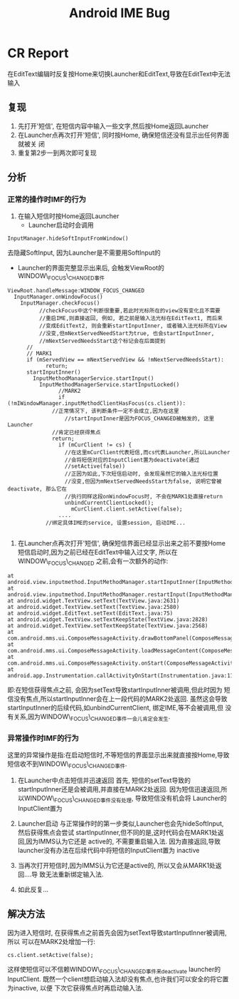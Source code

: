 #+TITLE: Android IME Bug
* CR Report
   在EditText编辑时反复按Home来切换Launcher和EditText,导致在EditText中无法输入 
** 复现
   1. 先打开'短信', 在短信内容中输入一些文字,然后按Home返回Launcher
   2. 在Launcher点再次打开'短信', 同时按Home, 确保短信还没有显示出任何界面就被关
      闭
   3. 重复第2步一到两次即可复现

** 分析
*** 正常的操作时IMF的行为
    1. 在输入短信时按Home返回Launcher
       - Launcher启动时会调用
#+BEGIN_EXAMPLE
	 InputManager.hideSoftInputFromWindow()
#+END_EXAMPLE
	 去隐藏SoftInput, 因为Launcher是不需要用SoftInput的
       - Launcher的界面完整显示出来后, 会触发ViewRoot的WINDOW\_FOCUS\_CHANGED事件
#+BEGIN_EXAMPLE
	 ViewRoot.handleMessage:WINDOW_FOCUS_CHANGED
	   InputManager.onWindowFocus()
	     InputManager.checkFocus()
               //checkFocus中这个判断很重要,若此时光标所在的view没有变化且不需要
               //重启IME,则直接返回, 例如, 若之前是输入法光标在EditText1, 而后来
               //变成EditText2, 则会重新startInputInner, 或者输入法光标所在View
               //没变,但mNextServedNeedStart为true, 也会startInputInner,
               //mNextServedNeedsStart这个标记会在后面提到
	       //
	       // MARK1
	       if (mServedView == mNextServedView && !mNextServedNeedsStart):
                 return;
	       startInputInner()
	         InputMethodManagerService.startInput()
        	   InputMethodManagerService.startInputLocked()
                     //MARK2
                     if (!mIWindowManager.inputMethodClientHasFocus(cs.client)):
	               //正常情况下, 该判断条件一定不会成立,因为在这里
                       //startInputInner是因为FOCUS_CHANGED被触发的, 这里Launcher
	               //肯定已经获得焦点
	               return;
                     if (mCurClient != cs) {
                       //在这里mCurClient代表短信,而cs代表Launcher,所以Launcher
                       //会将短信对应的InputClient置为deactivate(通过
                       //setActive(false))
                       //正因为如此,下次短信启动时, 会发现虽然它的输入法光标位置
                       //没变,但因为mNextServedNeedsStart为false, 说明它曾被deactivate, 那么它在
                       //执行同样这段onWindowFocus时, 不会在MARK1处直接return
                       unbindCurrentClientLocked();
                         mCurClient.client.setActive(false);
                     ....
	             //绑定具体IME的service, 设置session, 启动IME...

#+END_EXAMPLE
    2. 在Launcher点再次打开'短信', 确保短信界面已经显示出来之前不要按Home
       短信启动时,因为之前已经在EditText中输入过文字, 所以在WINDOW\_FOCUS\_CHANGED
       之前,会有一次额外的动作:

#+BEGIN_EXAMPLE
 	at android.view.inputmethod.InputMethodManager.startInputInner(InputMethodManager.java:969)
	at android.view.inputmethod.InputMethodManager.restartInput(InputMethodManager.java:902)
	at android.widget.TextView.setText(TextView.java:2631)
	at android.widget.TextView.setText(TextView.java:2580)
	at android.widget.EditText.setText(EditText.java:75)
	at android.widget.TextView.setTextKeepState(TextView.java:2828)
	at android.widget.TextView.setTextKeepState(TextView.java:2568)
	at com.android.mms.ui.ComposeMessageActivity.drawBottomPanel(ComposeMessageActivity.java:3357)
	at com.android.mms.ui.ComposeMessageActivity.loadMessageContent(ComposeMessageActivity.java:2200)
	at com.android.mms.ui.ComposeMessageActivity.onStart(ComposeMessageActivity.java:2176)
	at android.app.Instrumentation.callActivityOnStart(Instrumentation.java:1129)
#+END_EXAMPLE

       即:在短信获得焦点之前, 会因为setText导致startInputInner被调用,但此时因为
       短信没有焦点,所以startInputInner会在上一段代码的MARK2处返回. 虽然这会导致
       startInputInner的后续代码,如unbindCurrentClient, 绑定IME,等不会被调用,但
       没有关系,因为WINDOW\_FOCUS\_CHANGED事件一会儿肯定会发生. 
*** 异常操作时IMF的行为
    这里的异常操作是指:在启动短信时,不等短信的界面显示出来就直接按Home,导致
    短信收不到WINDOW\_FOCUS\_CHANGED事件.
    
    1. 在Launcher中点击短信并迅速返回
       首先, 短信的setText导致的startInputInner还是会被调用,并直接在MARK2处返回.
       因为短信迅速返回,所以WINDOW\_FOCUS\_CHANGED事件没有处理, 导致短信没有机会将
       Launcher的InputClient置为\inactive

    2. Launcher启动
       与正常操作时的第一步类似,Launcher也会先hideSoftInput, 然后获得焦点会尝试
       startInputInner,但不同的是,这时代码会在MARK1处返回,因为IMMS认为它还是
       active的, 不需要重启输入法. 
       因为直接返回,导致launcher没有办法在后续代码中将短信的InputClient置为
       inactive
    3. 当再次打开短信时,因为IMMS认为它还是active的, 所以又会从MARK1处返回....导
       致无法重新绑定输入法.
    4. 如此反复...


    
** 解决方法
   因为进入短信时, 在获得焦点之前首先会因为setText导致startInputInner被调用,所以
   可以在MARK2处增加一行:
#+BEGIN_EXAMPLE
   		cs.client.setActive(false);
#+END_EXAMPLE
   这样使短信可以不信赖WINDOW\_FOCUS\_CHANGED事件来deactivate launcher的InputClient.
   既然一个client想启动输入法却没有焦点,也许我们可以安全的将它置为inactive, 以便
   下次它获得焦点时再启动输入法.
